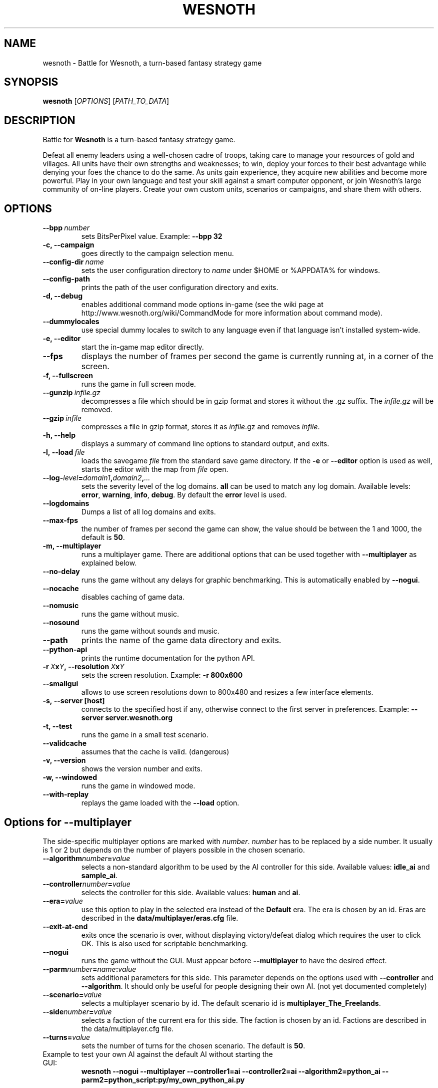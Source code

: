 .\" This program is free software; you can redistribute it and/or modify
.\" it under the terms of the GNU General Public License as published by
.\" the Free Software Foundation; either version 2 of the License, or
.\" (at your option) any later version.
.\"
.\" This program is distributed in the hope that it will be useful,
.\" but WITHOUT ANY WARRANTY; without even the implied warranty of
.\" MERCHANTABILITY or FITNESS FOR A PARTICULAR PURPOSE.  See the
.\" GNU General Public License for more details.
.\"
.\" You should have received a copy of the GNU General Public License
.\" along with this program; if not, write to the Free Software
.\" Foundation, Inc., 51 Franklin Street, Fifth Floor, Boston, MA  02110-1301  USA
.\"
.
.TH WESNOTH 6 "2007" "wesnoth" "Battle for Wesnoth"
.
.SH NAME
wesnoth \- Battle for Wesnoth, a turn-based fantasy strategy game
.
.SH SYNOPSIS
.
.B wesnoth
[\fIOPTIONS\fR]
[\fIPATH_TO_DATA\fR]
.
.SH DESCRIPTION
.
Battle for
.B Wesnoth
is a turn-based fantasy strategy game.

Defeat all enemy leaders using a well-chosen cadre of troops, taking 
care to manage your resources of gold and villages. All units have 
their own strengths and weaknesses; to win, deploy your forces to 
their best advantage while denying your foes the chance to do the 
same. As units gain experience, they acquire new abilities and 
become more powerful. Play in your own language and test your skill 
against a smart computer opponent, or join Wesnoth's large community 
of on-line players. Create your own custom units, scenarios or 
campaigns, and share them with others.
.
.SH OPTIONS
.
.TP
.BI --bpp \ number
sets BitsPerPixel value. Example:
.B --bpp 32
.TP
.B -c, --campaign
goes directly to the campaign selection menu.
.TP
.BI --config-dir \ name
sets the user configuration directory to
.I name
under $HOME or %APPDATA% for windows.
.TP
.B --config-path
prints the path of the user configuration directory and exits.
.TP
.B -d, --debug
enables additional command mode options in-game
(see the wiki page at http://www.wesnoth.org/wiki/CommandMode for more information about command mode).
.TP
.B --dummylocales
use special dummy locales to switch to any language even if that language
isn't installed system-wide.
.TP
.B -e, --editor
start the in-game map editor directly.
.TP
.B --fps
displays the number of frames per second the game is currently running
at, in a corner of the screen.
.TP
.B -f, --fullscreen
runs the game in full screen mode.
.TP
.BI --gunzip \ infile.gz
decompresses a file which should be in gzip format and stores it 
without the .gz suffix. The
.I infile.gz
will be removed.
.TP
.BI --gzip \ infile
compresses a file in gzip format, stores it as 
.IR infile .gz
and removes
.IR infile .
.TP
.B -h, --help
displays a summary of command line options to standard output, and exits.
.TP
.BI -l,\ --load \ file
loads the savegame
.I file
from the standard save game directory.
If the 
.B -e
or
.B --editor
option is used as well, starts the editor with the map from
.I file
open.
.TP
.BI --log- level = domain1 , domain2 , ...
sets the severity level of the log domains.
.B all
can be used to match any log domain. Available levels:
.BR error ,\  warning ,\  info ,\  debug .
By default the
.B error
level is used.
.TP
.B --logdomains
Dumps a list of all log domains and exits.
.TP
.B --max-fps
the number of frames per second the game can show, the value should be between
the 1 and 1000, the default is
.BR 50 . 
.TP
.B -m, --multiplayer
runs a multiplayer game. There are additional options that can be used
together with
.B --multiplayer
as explained below.
.TP
.B --no-delay
runs the game without any delays for graphic benchmarking. This is automatically enabled by
.BR --nogui .
.TP
.B --nocache
disables caching of game data.
.TP
.B --nomusic
runs the game without music.
.TP
.B --nosound
runs the game without sounds and music.
.TP
.B --path
prints the name of the game data directory and exits.
.TP
.B --python-api
prints the runtime documentation for the python API.
.TP
.BI -r\  X x Y ,\ --resolution\  X x Y
sets the screen resolution. Example:
.B -r 800x600
.TP
.B --smallgui
allows to use screen resolutions down to 800x480 and resizes a few interface elements.
.TP
.BI -s,\ --server\ [host]
connects to the specified host if any, otherwise connect to the first server in preferences. Example:
.B --server server.wesnoth.org
.TP
.B -t, --test
runs the game in a small test scenario.
.TP
.B --validcache
assumes that the cache is valid. (dangerous)
.TP
.B -v, --version
shows the version number and exits.
.TP
.B -w, --windowed
runs the game in windowed mode.
.TP
.B --with-replay
replays the game loaded with the
.B --load
option.
.
.SH Options for --multiplayer
.
The side-specific multiplayer options are marked with
.IR number .
.I number
has to be replaced by a side number. It usually is 1 or 2 but depends on
the number of players possible in the chosen scenario.
.TP
.BI --algorithm number = value
selects a non-standard algorithm to be used by the AI controller for
this side. Available values:
.B idle_ai
and
.BR sample_ai .
.TP 
.BI --controller number = value
selects the controller for this side. Available values:
.B human
and
.BR ai .
.TP 
.BI --era= value
use this option to play in the selected era instead of the
.B Default
era. The era is chosen by an id. Eras are described in the
.B "data/multiplayer/eras.cfg"
file.
.TP
.B --exit-at-end
exits once the scenario is over, without displaying victory/defeat dialog which requires the user to click OK.
This is also used for scriptable benchmarking.
.TP
.B --nogui
runs the game without the GUI. Must appear before
.B --multiplayer
to have the desired effect.
.TP
.BI --parm number = name : value
sets additional parameters for this side. This parameter depends on the
options used with
.B --controller
and
.BR --algorithm .
It should only be useful for people designing their own AI. (not yet
documented completely)
.TP
.BI --scenario= value
selects a multiplayer scenario by id. The default scenario id is
.BR multiplayer_The_Freelands .
.TP
.BI --side number = value
selects a faction of the current era for this side. The faction is
chosen by an id. Factions are described in the data/multiplayer.cfg
file.
.TP
.BI --turns= value
sets the number of turns for the chosen scenario. The default is
.BR 50 .
.TP
Example to test your own AI against the default AI without starting the GUI:
.B wesnoth --nogui --multiplayer --controller1=ai --controller2=ai --algorithm2=python_ai --parm2=python_script:py/my_own_python_ai.py
.
.SH AUTHOR
.
Written by David White <davidnwhite@verizon.net>.
.br
Edited by Nils Kneuper <crazy-ivanovic@gmx.net>, ott <ott@gaon.net> and Soliton <soliton.de@gmail.com>.
.br
This manual page was originally written by Cyril Bouthors <cyril@bouthors.org>.
.br
Visit the official homepage: http://www.wesnoth.org/
.
.SH COPYRIGHT
.
Copyright \(co 2003-2007 David White <davidnwhite@verizon.net>
.br
This is Free Software; this software is licensed under the GPL version 2, as published by the Free Software Foundation.
There is NO warranty; not even for MERCHANTABILITY or FITNESS FOR A PARTICULAR PURPOSE.
.
.SH SEE ALSO
.
.BR wesnoth_editor (6), 
.BR wesnothd (6)
